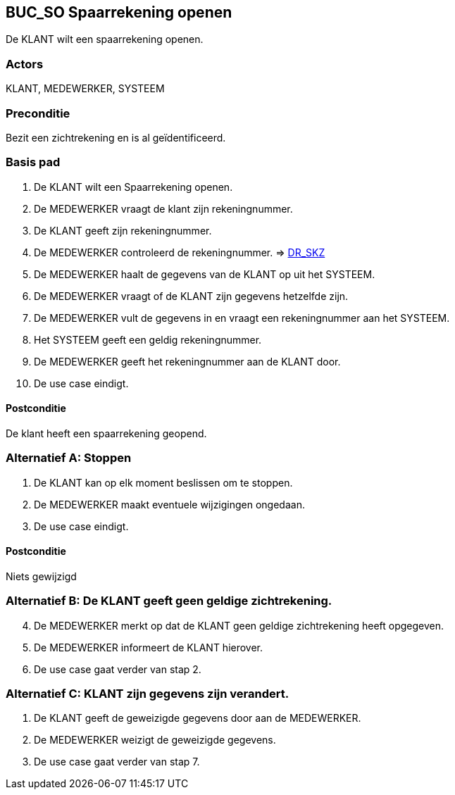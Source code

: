 == BUC_SO Spaarrekening openen
De KLANT wilt een spaarrekening openen.

=== Actors
KLANT, MEDEWERKER, SYSTEEM

=== Preconditie
Bezit een zichtrekening en is al geïdentificeerd.

=== Basis pad
. De KLANT wilt een Spaarrekening openen.
. De MEDEWERKER vraagt de klant zijn rekeningnummer.
. De KLANT geeft zijn rekeningnummer.
. De MEDEWERKER controleerd de rekeningnummer. => link:domeinregels.adoc[DR_SKZ,window=blank]
. De MEDEWERKER haalt de gegevens van de KLANT op uit het SYSTEEM.
. De MEDEWERKER vraagt of de KLANT zijn gegevens hetzelfde zijn.
. De MEDEWERKER vult de gegevens in en vraagt een rekeningnummer aan het SYSTEEM.
. Het SYSTEEM geeft een geldig rekeningnummer.
. De MEDEWERKER geeft het rekeningnummer aan de KLANT door.
. De use case eindigt.

==== Postconditie
De klant heeft een spaarrekening geopend.

=== Alternatief A: Stoppen
    . De KLANT kan op elk moment beslissen om te stoppen.
    . De MEDEWERKER maakt eventuele wijzigingen ongedaan.
    . De use case eindigt.

==== Postconditie
Niets gewijzigd

=== Alternatief B: De KLANT geeft geen geldige zichtrekening.
[start = 4]
. De MEDEWERKER merkt op dat de KLANT geen geldige zichtrekening heeft opgegeven.
. De MEDEWERKER informeert de KLANT hierover.
. De use case gaat verder van stap 2.

=== Alternatief C: KLANT zijn gegevens zijn verandert.
. De KLANT geeft de geweizigde gegevens door aan de MEDEWERKER.
. De MEDEWERKER weizigt de geweizigde gegevens.
. De use case gaat verder van stap 7.
